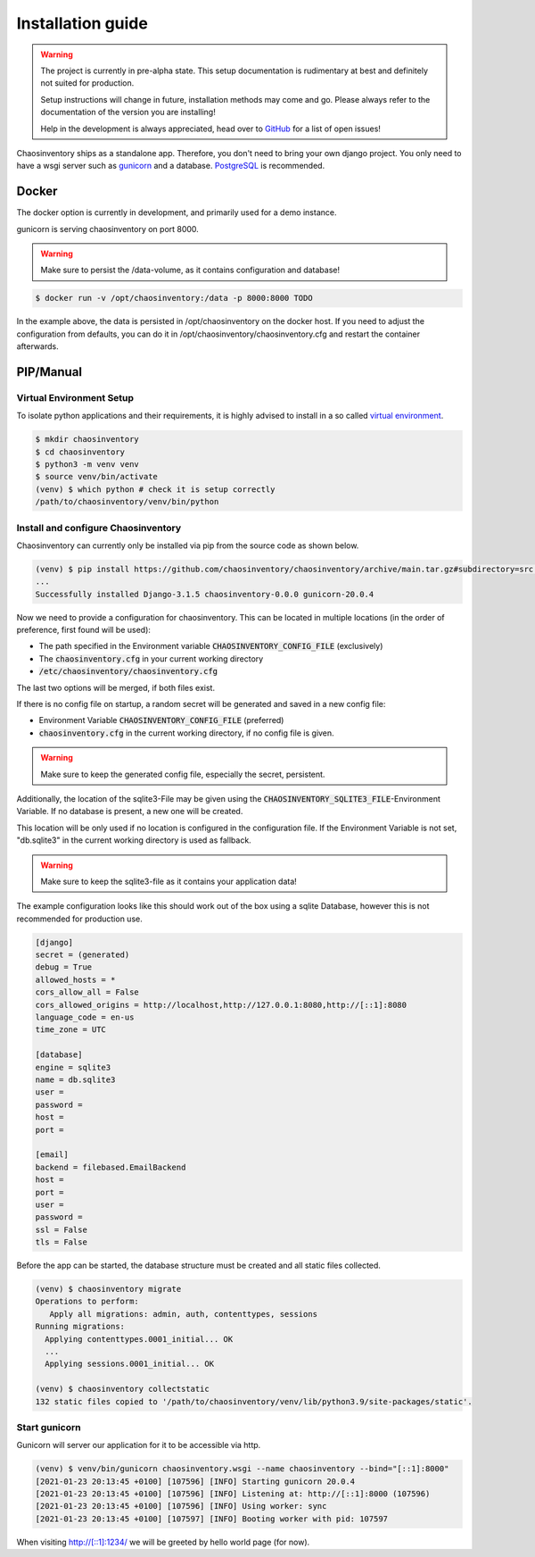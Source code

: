 .. _`installation`:

Installation guide
##################

.. warning::

   The project is currently in pre-alpha state. This setup documentation
   is rudimentary at best and definitely not suited for production.

   Setup instructions will change in future, installation methods may come
   and go. Please always refer to the documentation of the version you
   are installing!

   Help in the development is always appreciated, head over to `GitHub`_
   for a list of open issues!


Chaosinventory ships as a standalone app. Therefore, you don't need to bring your own django project.
You only need to have a wsgi server such as `gunicorn`_ and a database. `PostgreSQL`_ is recommended.

.. todo::

   The whole chapter need structural cleanup.

Docker
******

The docker option is currently in development, and primarily used for a demo instance.

gunicorn is serving chaosinventory on port 8000.

.. warning::

   Make sure to persist the /data-volume, as it contains configuration and database!

.. code-block:: bash

   $ docker run -v /opt/chaosinventory:/data -p 8000:8000 TODO

In the example above, the data is persisted in /opt/chaosinventory on the docker host.
If you need to adjust the configuration from defaults, you can do it in /opt/chaosinventory/chaosinventory.cfg and restart the container afterwards.

.. todo::

   Verified updating guidelines

PIP/Manual
**********

Virtual Environment Setup
----------

.. todo:: Separate user

To isolate python applications and their requirements, it is highly
advised to install in a so called `virtual environment`_.

.. code-block:: bash

   $ mkdir chaosinventory
   $ cd chaosinventory
   $ python3 -m venv venv
   $ source venv/bin/activate
   (venv) $ which python # check it is setup correctly
   /path/to/chaosinventory/venv/bin/python

Install and configure Chaosinventory
------------------------------------

Chaosinventory can currently only be installed via pip from the source code as shown below. 

.. code-block:: bash

   (venv) $ pip install https://github.com/chaosinventory/chaosinventory/archive/main.tar.gz#subdirectory=src gunicorn
   ...
   Successfully installed Django-3.1.5 chaosinventory-0.0.0 gunicorn-20.0.4

Now we need to provide a configuration for chaosinventory. This can be
located in multiple locations (in the order of preference, first found
will be used):

* The path specified in the Environment variable :code:`CHAOSINVENTORY_CONFIG_FILE` (exclusively)
* The :code:`chaosinventory.cfg` in your current working directory
* :code:`/etc/chaosinventory/chaosinventory.cfg` 

The last two options will be merged, if both files exist.

If there is no config file on startup, a random secret will be generated and saved in a new config file:

* Environment Variable :code:`CHAOSINVENTORY_CONFIG_FILE` (preferred)
* :code:`chaosinventory.cfg` in the current working directory, if no config file is given.

.. warning::

   Make sure to keep the generated config file, especially the secret, persistent.

.. todo::

   Improve documentation of the config file.

Additionally, the location of the sqlite3-File may be given using the :code:`CHAOSINVENTORY_SQLITE3_FILE`-Environment Variable.
If no database is present, a new one will be created.

This location will be only used if no location is configured in the configuration file. 
If the Environment Variable is not set, "db.sqlite3" in the current working directory is used as fallback.

.. warning::

   Make sure to keep the sqlite3-file as it contains your application data!

The example configuration looks like this should work out of the box using a sqlite Database, 
however this is not recommended for production use.

.. code:: ini

  [django]
  secret = (generated)
  debug = True
  allowed_hosts = *
  cors_allow_all = False
  cors_allowed_origins = http://localhost,http://127.0.0.1:8080,http://[::1]:8080
  language_code = en-us
  time_zone = UTC

  [database]
  engine = sqlite3
  name = db.sqlite3
  user =
  password =
  host =
  port =

  [email]
  backend = filebased.EmailBackend
  host =
  port =
  user =
  password =
  ssl = False
  tls = False

Before the app can be started, the database structure must be created and
all static files collected.

.. code-block:: bash

   (venv) $ chaosinventory migrate
   Operations to perform:
      Apply all migrations: admin, auth, contenttypes, sessions
   Running migrations:
     Applying contenttypes.0001_initial... OK
     ...
     Applying sessions.0001_initial... OK

   (venv) $ chaosinventory collectstatic
   132 static files copied to '/path/to/chaosinventory/venv/lib/python3.9/site-packages/static'.


.. todo::

   The statics will also be collected into the venv directory. This
   should also be updated once the configuration is in place.

Start gunicorn
--------------

Gunicorn will server our application for it to be accessible via http.

.. code-block:: bash

   (venv) $ venv/bin/gunicorn chaosinventory.wsgi --name chaosinventory --bind="[::1]:8000"
   [2021-01-23 20:13:45 +0100] [107596] [INFO] Starting gunicorn 20.0.4
   [2021-01-23 20:13:45 +0100] [107596] [INFO] Listening at: http://[::1]:8000 (107596)
   [2021-01-23 20:13:45 +0100] [107596] [INFO] Using worker: sync
   [2021-01-23 20:13:45 +0100] [107597] [INFO] Booting worker with pid: 107597

When visiting http://[::1]:1234/ we will be greeted by hello world page (for now).

.. todo:: Systemd service

.. todo:: nginx configuration with ssl

.. _gunicorn: https://gunicorn.org/
.. _PostgreSQL: https://www.postgresql.org/
.. _virtual environment: https://docs.python.org/3/library/venv.html
.. _GitHub: https://github.com/chaosinventory/chaosinventory/issues
